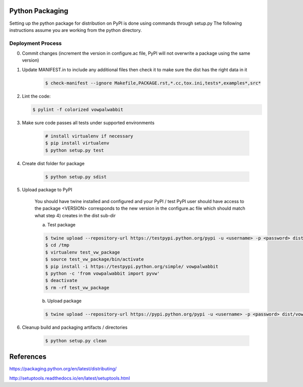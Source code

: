 Python Packaging
================

Setting up the python package for distribution on PyPI is done using commands through setup.py
The following instructions assume you are working from the python directory.

Deployment Process
------------------

0) Commit changes (increment the version in configure.ac file, PyPI will not overwrite a package using the same version)
1) Update MANIFEST.in to include any additional files then check it to make sure the dist has the right data in it

    .. code-block:: bash

        $ check-manifest --ignore Makefile,PACKAGE.rst,*.cc,tox.ini,tests*,examples*,src*

2) Lint the code:

   .. code-block:: bash

       $ pylint -f colorized vowpalwabbit

3) Make sure code passes all tests under supported environments

    .. code-block:: bash

        # install virtualenv if necessary
        $ pip install virtualenv
        $ python setup.py test


4) Create dist folder for package

    .. code-block:: bash

        $ python setup.py sdist

5) Upload package to PyPI

    You should have twine installed and configured and your PyPI / test PyPI user should have access to the package
    <VERSION> corresponds to the new version in the configure.ac file which should match what step 4) creates in the dist sub-dir

    a) Test package

    .. code-block:: bash

        $ twine upload --repository-url https://testpypi.python.org/pypi -u <username> -p <password> dist/vowpalwabbit-<VERSION>.tar.gz
        $ cd /tmp
        $ virtualenv test_vw_package
        $ source test_vw_package/bin/activate
        $ pip install -i https://testpypi.python.org/simple/ vowpalwabbit
        $ python -c 'from vowpalwabbit import pyvw'
        $ deactivate
        $ rm -rf test_vw_package

    b) Upload package

    .. code-block:: bash

        $ twine upload --repository-url https://pypi.python.org/pypi -u <username> -p <password> dist/vowpalwabbit-<VERSION>.tar.gz

6) Cleanup build and packaging artifacts / directories

    .. code-block:: bash

        $ python setup.py clean

References
==========

https://packaging.python.org/en/latest/distributing/

http://setuptools.readthedocs.io/en/latest/setuptools.html
